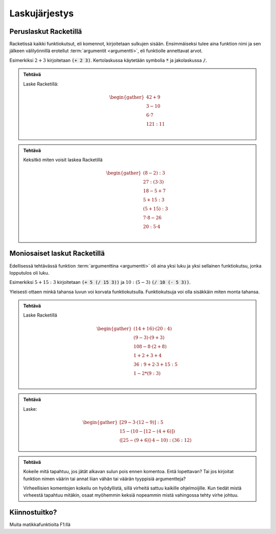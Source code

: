 Laskujärjestys
==============

Peruslaskut Racketillä
----------------------

Racketissä kaikki funktiokutsut, eli komennot, kirjoitetaan sulkujen sisään.
Ensimmäiseksi tulee aina funktion nimi ja sen jälkeen välilyönnillä erotellut :term:`argumentit <argumentti>`,
eli funktiolle annettavat arvot.

.. todo::

    "yhdistä viivalla"-tehtävä bootstrapin tapaan ja esimerkit pois

Esimerkiksi :math:`2+3` kirjoitetaan :code:`(+ 2 3)`.
Kertolaskussa käytetään symbolia :code:`*` ja
jakolaskussa :code:`/`.

.. admonition:: Tehtävä

    Laske Racketillä:

    .. math::

        \begin{gather}
        42 + 9 \\
        3 - 10 \\
        6 · 7 \\
        121 : 11 \\
        \end{gather}

.. admonition:: Tehtävä

    Keksitkö miten voisit laskea Racketillä

    .. math::

        \begin{gather}
        (8 - 2) : 3 \\
        27 : (3 · 3) \\
        18 - 5 + 7 \\
        5 + 15 : 3 \\
        (5 + 15) : 3 \\
        7 · 8 - 26 \\
        20 : 5 · 4 \\
        \end{gather}

Moniosaiset laskut Racketillä
-----------------------------
Edellisessä tehtävässä funktion :term:`argumenttina <argumentti>`
oli aina yksi luku ja yksi sellainen funktiokutsu, jonka lopputulos oli luku.

Esimerkiksi :math:`5 + 15:3` kirjoitetaan :code:`(+ 5 (/ 15 3))`
ja :math:`10 : (5 - 3)` :code:`(/ 10 (- 5 3))`.

Yleisesti ottaen minkä tahansa luvun voi korvata funktiokutsulla.
Funktiokutsuja voi olla sisäkkäin miten monta tahansa.

.. admonition:: Tehtävä

    Laske Racketillä

    .. math::
        \begin{gather}
        (14 + 16) · (20 : 4) \\
        (9 - 3) · (9 + 3) \\
        108 - 8 · (2 + 8) \\
        1 + 2 + 3 + 4 \\
        36 : 9 + 2 · 3 + 15 : 5 \\
        1 - 2 * (9 : 3) \\
        \end{gather}

.. todo::

    Minne kasata opettajalle huomioitavia asioita, kuten (+ 1 2 3 4) tässä?
    Kysymysmerkki-popup vinkkeihin, vastaus-popup vastauksiin


.. admonition:: Tehtävä

    Laske:

    .. math::
        \begin{gather}
        [29 - 3 · (12 - 9)] : 5 \\
        15 - (10 - [12 - (4 + 6)]) \\
        ([25 - (9 + 6)]· 4 - 10) : (36 : 12)
        \end{gather}


.. admonition:: Tehtävä

    Kokeile mitä tapahtuu, jos jätät alkavan sulun pois ennen komentoa.
    Entä lopettavan?
    Tai jos kirjoitat funktion nimen väärin tai annat liian vähän
    tai väärän tyyppisiä argumentteja?

    Virheellisien komentojen kokeilu on hyödyllistä,
    sillä virheitä sattuu kaikille ohjelmoijille.
    Kun tiedät mistä virheestä tapahtuu mitäkin,
    osaat myöhemmin keksiä nopeammin mistä vahingossa tehty virhe johtuu.

Kiinnostuitko?
--------------
Muita matikkafunktioita F1:llä
